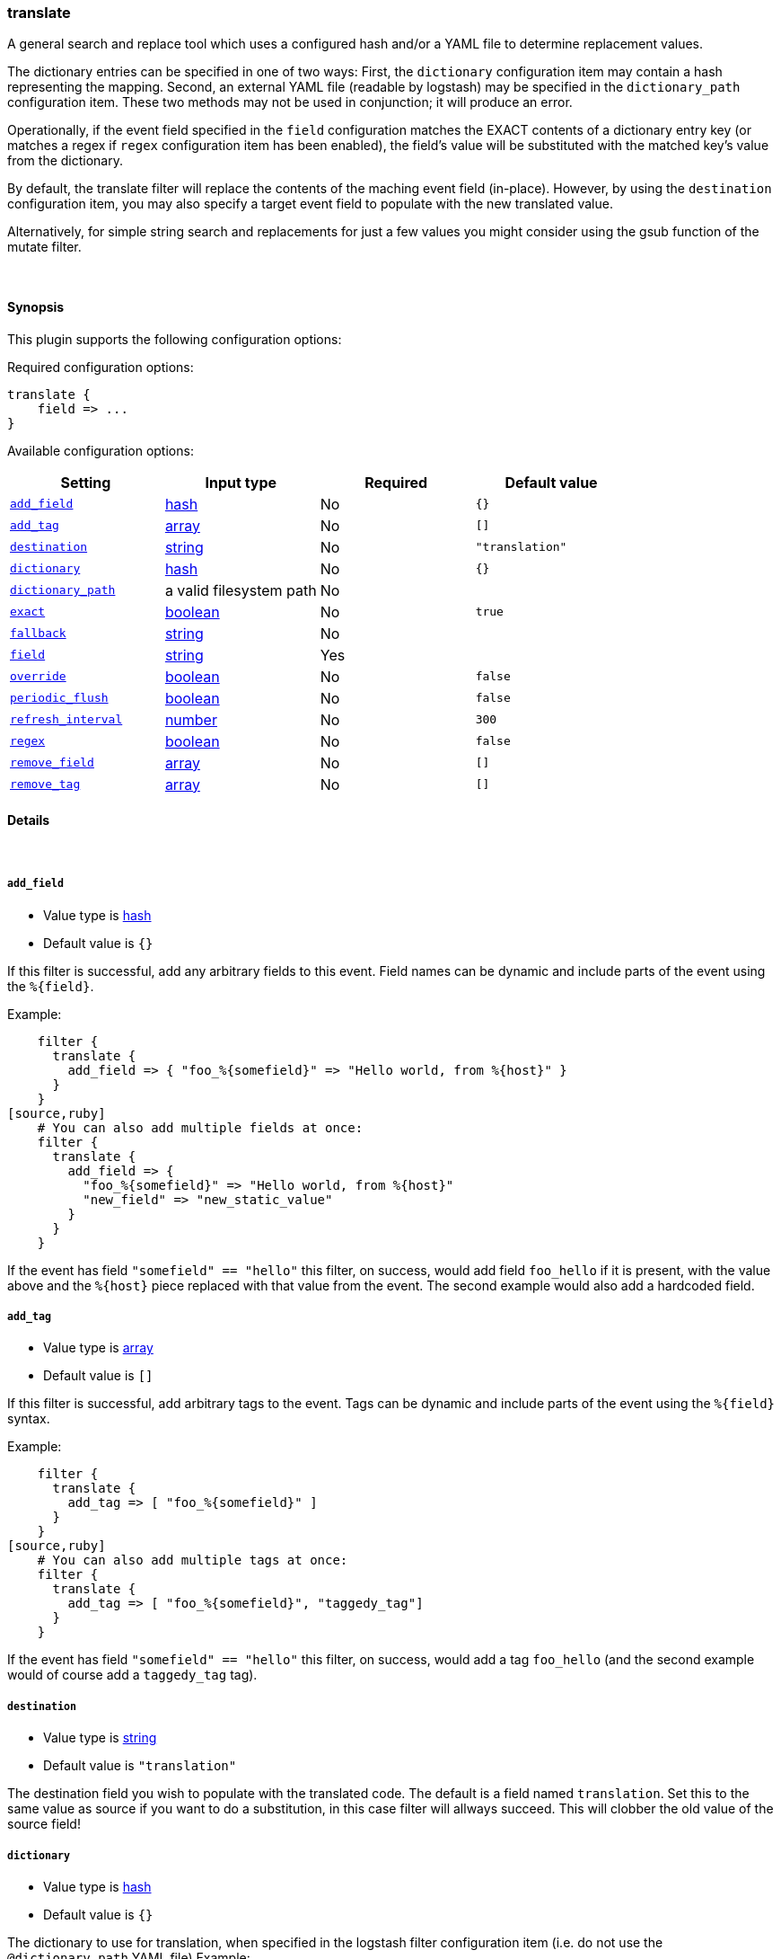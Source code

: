 [[plugins-filters-translate]]
=== translate

A general search and replace tool which uses a configured hash
and/or a YAML file to determine replacement values.

The dictionary entries can be specified in one of two ways: First,
the `dictionary` configuration item may contain a hash representing
the mapping. Second, an external YAML file (readable by logstash) may be specified
in the `dictionary_path` configuration item. These two methods may not be used
in conjunction; it will produce an error.

Operationally, if the event field specified in the `field` configuration
matches the EXACT contents of a dictionary entry key (or matches a regex if
`regex` configuration item has been enabled), the field's value will be substituted
with the matched key's value from the dictionary.

By default, the translate filter will replace the contents of the 
maching event field (in-place). However, by using the `destination`
configuration item, you may also specify a target event field to
populate with the new translated value.

Alternatively, for simple string search and replacements for just a few values
you might consider using the gsub function of the mutate filter.

&nbsp;

==== Synopsis

This plugin supports the following configuration options:


Required configuration options:

[source,json]
--------------------------
translate {
    field => ... 
}
--------------------------



Available configuration options:

[cols="<,<,<,<m",options="header",]
|=======================================================================
|Setting |Input type|Required|Default value
| <<plugins-filters-translate-add_field>> |<<hash,hash>>|No|`{}`
| <<plugins-filters-translate-add_tag>> |<<array,array>>|No|`[]`
| <<plugins-filters-translate-destination>> |<<string,string>>|No|`"translation"`
| <<plugins-filters-translate-dictionary>> |<<hash,hash>>|No|`{}`
| <<plugins-filters-translate-dictionary_path>> |a valid filesystem path|No|
| <<plugins-filters-translate-exact>> |<<boolean,boolean>>|No|`true`
| <<plugins-filters-translate-fallback>> |<<string,string>>|No|
| <<plugins-filters-translate-field>> |<<string,string>>|Yes|
| <<plugins-filters-translate-override>> |<<boolean,boolean>>|No|`false`
| <<plugins-filters-translate-periodic_flush>> |<<boolean,boolean>>|No|`false`
| <<plugins-filters-translate-refresh_interval>> |<<number,number>>|No|`300`
| <<plugins-filters-translate-regex>> |<<boolean,boolean>>|No|`false`
| <<plugins-filters-translate-remove_field>> |<<array,array>>|No|`[]`
| <<plugins-filters-translate-remove_tag>> |<<array,array>>|No|`[]`
|=======================================================================


==== Details

&nbsp;

[[plugins-filters-translate-add_field]]
===== `add_field` 

  * Value type is <<hash,hash>>
  * Default value is `{}`

If this filter is successful, add any arbitrary fields to this event.
Field names can be dynamic and include parts of the event using the `%{field}`.

Example:
[source,ruby]
    filter {
      translate {
        add_field => { "foo_%{somefield}" => "Hello world, from %{host}" }
      }
    }
[source,ruby]
    # You can also add multiple fields at once:
    filter {
      translate {
        add_field => {
          "foo_%{somefield}" => "Hello world, from %{host}"
          "new_field" => "new_static_value"
        }
      }
    }

If the event has field `"somefield" == "hello"` this filter, on success,
would add field `foo_hello` if it is present, with the
value above and the `%{host}` piece replaced with that value from the
event. The second example would also add a hardcoded field.

[[plugins-filters-translate-add_tag]]
===== `add_tag` 

  * Value type is <<array,array>>
  * Default value is `[]`

If this filter is successful, add arbitrary tags to the event.
Tags can be dynamic and include parts of the event using the `%{field}`
syntax.

Example:
[source,ruby]
    filter {
      translate {
        add_tag => [ "foo_%{somefield}" ]
      }
    }
[source,ruby]
    # You can also add multiple tags at once:
    filter {
      translate {
        add_tag => [ "foo_%{somefield}", "taggedy_tag"]
      }
    }

If the event has field `"somefield" == "hello"` this filter, on success,
would add a tag `foo_hello` (and the second example would of course add a `taggedy_tag` tag).

[[plugins-filters-translate-destination]]
===== `destination` 

  * Value type is <<string,string>>
  * Default value is `"translation"`

The destination field you wish to populate with the translated code. The default
is a field named `translation`. Set this to the same value as source if you want
to do a substitution, in this case filter will allways succeed. This will clobber
the old value of the source field! 

[[plugins-filters-translate-dictionary]]
===== `dictionary` 

  * Value type is <<hash,hash>>
  * Default value is `{}`

The dictionary to use for translation, when specified in the logstash filter
configuration item (i.e. do not use the `@dictionary_path` YAML file)
Example:
[source,ruby]
    filter {
      translate {
        dictionary => [ "100", "Continue",
                        "101", "Switching Protocols",
                        "merci", "thank you",
                        "old version", "new version" ]
      }
    }
NOTE: it is an error to specify both `dictionary` and `dictionary_path`

[[plugins-filters-translate-dictionary_path]]
===== `dictionary_path` 

  * Value type is <<path,path>>
  * There is no default value for this setting.

The full path of the external YAML dictionary file. The format of the table
should be a standard YAML file. Make sure you specify any integer-based keys
in quotes. The YAML file should look something like this:
[source,ruby]
    "100": Continue
    "101": Switching Protocols
    merci: gracias
    old version: new version
    
NOTE: it is an error to specify both `dictionary` and `dictionary_path`

[[plugins-filters-translate-exact]]
===== `exact` 

  * Value type is <<boolean,boolean>>
  * Default value is `true`

When `exact => true`, the translate filter will populate the destination field
with the exact contents of the dictionary value. When `exact => false`, the
filter will populate the destination field with the result of any existing
destination field's data, with the translated value substituted in-place.

For example, consider this simple translation.yml, configured to check the `data` field:
[source,ruby]
    foo: bar

If logstash receives an event with the `data` field set to `foo`, and `exact => true`,
the destination field will be populated with the string `bar`.
If `exact => false`, and logstash receives the same event, the destination field
will be also set to `bar`. However, if logstash receives an event with the `data` field
set to `foofing`, the destination field will be set to `barfing`.

Set both `exact => true` AND `regex => `true` if you would like to match using dictionary
keys as regular expressions. A large dictionary could be expensive to match in this case. 

[[plugins-filters-translate-exclude_tags]]
===== `exclude_tags`  (DEPRECATED)

  * DEPRECATED WARNING: This configuration item is deprecated and may not be available in future versions.
  * Value type is <<array,array>>
  * Default value is `[]`

Only handle events without all/any (controlled by `exclude_any` config
option) of these tags.
Optional.

[[plugins-filters-translate-fallback]]
===== `fallback` 

  * Value type is <<string,string>>
  * There is no default value for this setting.

In case no translation occurs in the event (no matches), this will add a default
translation string, which will always populate `field`, if the match failed.

For example, if we have configured `fallback => "no match"`, using this dictionary:
[source,ruby]
    foo: bar

Then, if logstash received an event with the field `foo` set to `bar`, the destination
field would be set to `bar`. However, if logstash received an event with `foo` set to `nope`,
then the destination field would still be populated, but with the value of `no match`.

[[plugins-filters-translate-field]]
===== `field` 

  * This is a required setting.
  * Value type is <<string,string>>
  * There is no default value for this setting.

The name of the logstash event field containing the value to be compared for a
match by the translate filter (e.g. `message`, `host`, `response_code`). 

If this field is an array, only the first value will be used.

[[plugins-filters-translate-override]]
===== `override` 

  * Value type is <<boolean,boolean>>
  * Default value is `false`

If the destination (or target) field already exists, this configuration item specifies
whether the filter should skip translation (default) or overwrite the target field
value with the new translation value.

[[plugins-filters-translate-periodic_flush]]
===== `periodic_flush` 

  * Value type is <<boolean,boolean>>
  * Default value is `false`

Call the filter flush method at regular interval.
Optional.

[[plugins-filters-translate-refresh_interval]]
===== `refresh_interval` 

  * Value type is <<number,number>>
  * Default value is `300`

When using a dictionary file, this setting will indicate how frequently
(in seconds) logstash will check the YAML file for updates.

[[plugins-filters-translate-regex]]
===== `regex` 

  * Value type is <<boolean,boolean>>
  * Default value is `false`

If you'd like to treat dictionary keys as regular expressions, set `exact => true`.
Note: this is activated only when `exact => true`.

[[plugins-filters-translate-remove_field]]
===== `remove_field` 

  * Value type is <<array,array>>
  * Default value is `[]`

If this filter is successful, remove arbitrary fields from this event.
Fields names can be dynamic and include parts of the event using the %{field}
Example:
[source,ruby]
    filter {
      translate {
        remove_field => [ "foo_%{somefield}" ]
      }
    }
[source,ruby]
    # You can also remove multiple fields at once:
    filter {
      translate {
        remove_field => [ "foo_%{somefield}", "my_extraneous_field" ]
      }
    }

If the event has field `"somefield" == "hello"` this filter, on success,
would remove the field with name `foo_hello` if it is present. The second
example would remove an additional, non-dynamic field.

[[plugins-filters-translate-remove_tag]]
===== `remove_tag` 

  * Value type is <<array,array>>
  * Default value is `[]`

If this filter is successful, remove arbitrary tags from the event.
Tags can be dynamic and include parts of the event using the `%{field}`
syntax.

Example:
[source,ruby]
    filter {
      translate {
        remove_tag => [ "foo_%{somefield}" ]
      }
    }
[source,ruby]
    # You can also remove multiple tags at once:
    filter {
      translate {
        remove_tag => [ "foo_%{somefield}", "sad_unwanted_tag"]
      }
    }

If the event has field `"somefield" == "hello"` this filter, on success,
would remove the tag `foo_hello` if it is present. The second example
would remove a sad, unwanted tag as well.

[[plugins-filters-translate-tags]]
===== `tags`  (DEPRECATED)

  * DEPRECATED WARNING: This configuration item is deprecated and may not be available in future versions.
  * Value type is <<array,array>>
  * Default value is `[]`

Only handle events with all/any (controlled by `include_any` config option) of these tags.
Optional.

[[plugins-filters-translate-type]]
===== `type`  (DEPRECATED)

  * DEPRECATED WARNING: This configuration item is deprecated and may not be available in future versions.
  * Value type is <<string,string>>
  * Default value is `""`

Note that all of the specified routing options (`type`,`tags`,`exclude_tags`,`include_fields`,
`exclude_fields`) must be met in order for the event to be handled by the filter.
The type to act on. If a type is given, then this filter will only
act on messages with the same type. See any input plugin's "type"
attribute for more.
Optional.

